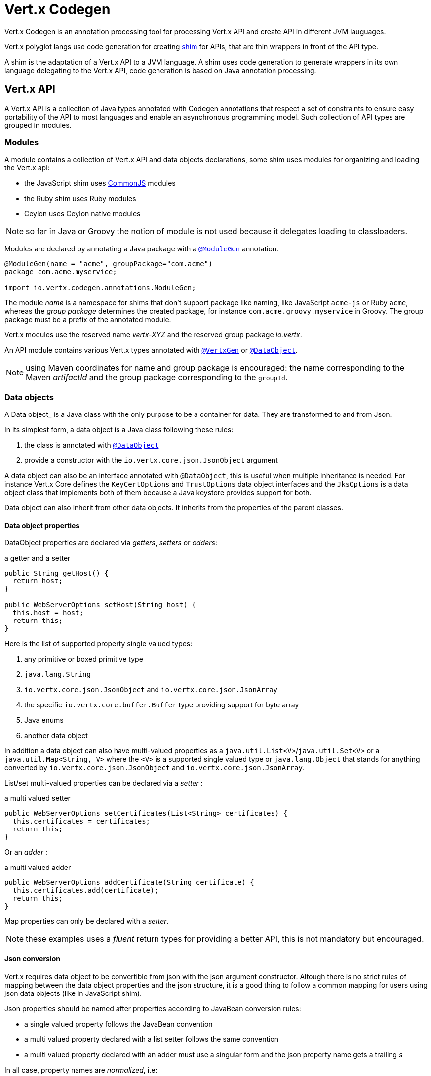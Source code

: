 = Vert.x Codegen

Vert.x Codegen is an annotation processing tool for processing Vert.x API and create API in different JVM lauguages.

Vert.x polyglot langs use code generation for creating https://en.wikipedia.org/wiki/Shim_(computing)[shim] for APIs,
that are thin wrappers in front of the API type.

A shim is the adaptation of a Vert.x API to a JVM language. A shim uses code generation to generate
wrappers in its own language delegating to the Vert.x API, code generation is based on Java annotation
processing.

== Vert.x API

A Vert.x API is a collection of Java types annotated with Codegen annotations that respect a set of constraints to
ensure easy portability of the API to most languages and enable an asynchronous programming model. Such collection
of API types are grouped in modules.

=== Modules

A module contains a collection of Vert.x API and data objects declarations, some shim uses modules for organizing
and loading the Vert.x api:

- the JavaScript shim uses https://en.wikipedia.org/wiki/CommonJS[CommonJS] modules
- the Ruby shim uses Ruby modules
- Ceylon uses Ceylon native modules

NOTE: so far in Java or Groovy the notion of module is not used because it delegates loading to classloaders.

Modules are declared by annotating a Java package with a `link:../../apidocs/io/vertx/codegen/annotations/ModuleGen.html[@ModuleGen]`
annotation.

[source,java]
----
@ModuleGen(name = "acme", groupPackage="com.acme")
package com.acme.myservice;

import io.vertx.codegen.annotations.ModuleGen;
----

The module _name_ is a namespace for shims that don't support package like naming, like JavaScript `acme-js`
or Ruby `acme`, whereas the _group package_ determines the created package, for instance
`com.acme.groovy.myservice` in Groovy. The group package must be a prefix of the annotated module.

Vert.x modules use the reserved name _vertx-XYZ_ and the reserved group package _io.vertx_.

An API module contains various Vert.x types annotated with `link:../../apidocs/io/vertx/codegen/annotations/VertxGen.html[@VertxGen]`
or `link:../../apidocs/io/vertx/codegen/annotations/DataObject.html[@DataObject]`.

NOTE: using Maven coordinates for name and group package is encouraged: the name corresponding to the
Maven _artifactId_ and the group package corresponding to the `groupId`.

=== Data objects

A Data object_ is a Java class with the only purpose to be a container for data. They are transformed
to and from Json.

In its simplest form, a data object is a Java class following these rules:

1. the class is annotated with `link:../../apidocs/io/vertx/codegen/annotations/DataObject.html[@DataObject]`
2. provide a constructor with the `io.vertx.core.json.JsonObject` argument

A data object can also be an interface annotated with `@DataObject`, this is useful when multiple inheritance
is needed. For instance Vert.x Core defines the `KeyCertOptions` and `TrustOptions` data object interfaces and the
`JksOptions` is a data object class that implements both of them because a Java keystore provides support for both.

Data object can also inherit from other data objects. It inherits from the properties of the parent classes.

==== Data object properties

DataObject properties are declared via _getters_, _setters_ or _adders_:

.a getter and a setter
[source,java]
----
public String getHost() {
  return host;
}

public WebServerOptions setHost(String host) {
  this.host = host;
  return this;
}
----

Here is the list of supported property single valued types:

1. any primitive or boxed primitive type
2. `java.lang.String`
3. `io.vertx.core.json.JsonObject` and `io.vertx.core.json.JsonArray`
4. the specific `io.vertx.core.buffer.Buffer` type providing support for byte array
5. Java enums
6. another data object

In addition a data object can also have multi-valued properties as a `java.util.List<V>`/`java.util.Set<V>` or a
`java.util.Map<String, V>` where the `<V>` is a supported single valued type or `java.lang.Object`
that stands for anything converted by `io.vertx.core.json.JsonObject` and `io.vertx.core.json.JsonArray`.

List/set multi-valued properties can be declared via a _setter_ :

.a multi valued setter
[source,java]
----
public WebServerOptions setCertificates(List<String> certificates) {
  this.certificates = certificates;
  return this;
}
----

Or an _adder_ :

.a multi valued adder
[source,java]
----
public WebServerOptions addCertificate(String certificate) {
  this.certificates.add(certificate);
  return this;
}
----

Map properties can only be declared with a _setter_.

NOTE: these examples uses a _fluent_ return types for providing a better API, this is not mandatory but
encouraged.

==== Json conversion

Vert.x requires data object to be convertible from json with the json argument constructor. Altough there
is no strict rules of mapping between the data object properties and the json structure, it is a good thing
to follow a common mapping for users using json data objects (like in JavaScript shim).

Json properties should be named after properties according to JavaBean conversion rules:

- a single valued property follows the JavaBean convention
- a multi valued property declared with a list setter follows the same convention
- a multi valued property declared with an adder must use a singular form and the json property name gets a trailing _s_

In all case, property names are _normalized_, i.e:

- _red_ -> _red_
- _Red_ -> _red_
- _URL_ -> _url_
- _URLFactory_ -> _urlFactory_

==== Jsonifiable data object

When a data object declares a `public JsonObject toJson()` method it can be converted to the json format
and is said _jsonifiable_. Vert.x API types have restriction in the declared method return types, a jsonifiable
data object can be used in Vert.x API method return types or handlers because it can be converted to a json
format, otherwise it is not permitted.

==== Data object converter

Vert.x requires only the conversion from json, but the conversion to json can be useful when the API uses
data objects as return types. The implementation of the data object / json conversion can be tedious and
error prone.

The data object / json conversion can be automated based on the rules given above. Vert.x Core allows to
generate auxilliary classes that implement the conversion logic. The generated converters handle the
type mapping as well as the json naming convention.

Converters are generated when the data object is annotated with `@DataObject(generateConverter=true)`. The
generation happens for the data object properties, not for the ancestor properties, unless `inheritConverter`
is set: `@DataObject(generateConverter=true,inheritConverter=true)`.

The converter is named by appending the `Converter` suffix to the data object class name, e.g,
`ContactDetails` -> `ContactDetailsConverter`. The generated converter has two static methods:

- `public static void fromJson(JsonObject json, ContactDetails obj)`
- `public static void toJson(ContactDetails obj, JsonObject json)`

The former should be used in the json constructor, the later in the `toJson` method.

[source,java]
----
public ContactDetails(JsonObject json) {
  this();
  ContactDetailsConverter.fromJson(json, this);
}

public JsonObject toJson() {
  JsonObject json = new JsonObject();
  ContactDetailsConverter.toJson(this, json);
  return json;
}
----

=== Building types

A few types used throughout Vert.x API are not annotated with `@VertxGen` yet are used for building
the API:

- `io.vertx.core.Handler`
- `java.util.function.Function`
- `io.vertx.core.AsyncResult`
- `io.vertx.core.json.JsonObject`
- `io.vertx.core.json.JsonArray`
- `java.lang.Object`
- `java.lang.Throwable`
- `java.lang.Void`
- `java.lang.String`
- `java.util.List`
- `java.util.Set`
- `java.util.Map`
- primitive and boxed primitives

These types are usually handled natively by shims, for instance the `Handler` type is a function in JavaScript,
a block in Ruby, the same `Handler` in Groovy, a function in Ceylon, etc...

=== Generated types

An API type is a Java interface annotated with `link:../../apidocs/io/vertx/codegen/annotations/VertxGen.html[@VertxGen]`.

Vert.x provides a async / non blocking / polyglot programming model, code generated API shall follow some
rules to make this possible:

1. the API must be described as a set of Java interfaces, classes are not permitted
2. nested interfaces are not permitted
3. all interfaces to have generation performed on them must be annotated with the `io.vertx.codegen.annotations.VertxGen` annotation
4. fluent methods (methods which return a reference to `this`) must be annotated with the `io.vertx.codegen.annotations.Fluent` annotation
5. methods where the return value must be cached in the API shim must be annotated with the `io.vertx.codegen.annotations.CacheReturn` annotation
6. only certain types are allowed as parameter or return value types for any API methods
7. custom enums should be annotated with `@VertxGen`, although this is not mandatory to allow the usage of existing Java enums
8. nested enums are not permitted
9. default implementations are allowed

An API type can be generic or declare generic methods, type parameters must be unbounded, e.g
`<N extends Number>` is forbidden.

In the perspective of codegen, Java types can be categorized as follow:

. _basic_ type : any primitive/boxed type or `java.lang.String`
. _json_ type : `io.vertx.core.json.JsonObject` or `io.vertx.core.json.JsonArray`
. _api_ type : any type annotated with `io.vertx.codegen.annotations.VertxGen`
. _data object_ type : any type annotated with `io.vertx.codegen.annotations.DataObject`
. _enum_ type : any Java enum
. _collection_ type : `java.util.List<V>`, `java.util.Set<V>` or `java.util.Map<String, V>`

Parameterized types are supported but wildcards are not, that is the following type arguments declarations
are *forbidden*:

- `Foo<?>`
- `Foo<? extends Number>`
- `Foo<? super Number>`

Parameterized types are only supported for _api_ generic types and _collection_ types.

Type variables are allowed and carry a special meaning: a type variable is a dynamic form of a _basic_ type and
_json_ type.

==== Inheritance

_api_ type can extend other _api_ types.

An _api_ type can either be *concrete* or *abstract*, such information is important for languages not
supporting multiple class inheritance like Groovy:

- _api_ types annotated with `link:../../apidocs/io/vertx/codegen/annotations/VertxGen.html[@VertxGen]``(concrete = false)` are meant to be
extended by *concrete* interfaces an can inherit from *abstract* interfaces only.
- _api_ types annotated with `link:../../apidocs/io/vertx/codegen/annotations/VertxGen.html[@VertxGen]` or `link:../../apidocs/io/vertx/codegen/annotations/VertxGen.html[@VertxGen]``(concrete = true)`
are implemented directly by Vertx and can inherit at most one other *concrete* interface and any *abstract* interface

==== Method parameter types

The following method parameter types are allowed:

. any _basic_ type
. any _api_ type or parameterized _api_ type having type variable parameters
. any _json_ type
. the `java.lang.Throwable` type
. any _enum_ type
. any _data object_ type
. an https://docs.oracle.com/javase/tutorial/java/generics/bounded.html[unbounded type variable], i.e `T extends Number` or `T super Number` are not permitted
. `java.lang.Object`
. a `java.util.List<V>`, `java.util.Set<V>` or `java.util.Map<String, V>` where `<V>` can be a _basic_ type,
a _json_ type, an _API_ type. For list and set `V` can also be an _enum_ type or a _data object_ type

Callback parameters are allowed, i.e types declaring `io.vertx.core.Handler<E>` or
`io.vertx.core.Handler<io.vertx.core.AsyncResult<E>>` where `<E>` can be:

. the `java.lang.Void` type
. any _basic_ type
. any _API_ type
. any _json_ type
. the `java.lang.Throwable` type - only for `Handler<R>`
. any _enum_ type
. any _data object_ type
. an https://docs.oracle.com/javase/tutorial/java/generics/bounded.html[unbounded type variable], i.e `T extends Number` or `T super Number` are not permitted
. a `java.util.List<V>`, `java.util.Set<V>` or `java.util.Map<String, V>` where `<V>` can be a _basic_ type,
a _json_ type. For list and set `V` can also be an _API_ type, an _enum_ type or a _data object_ type

Function parameters are allowed, i.e types declaring `java.util.function.Function<E, R>` where `<E>` is defined to
be same than for handlers and `<R>` can be:

. any _basic_ type
. any _API_ type
. any _json_ type
. the `java.lang.Throwable` type
. any _enum_ type
. any _data object_ type
. an unbounded type variable
. a `java.util.List<V>`, `java.util.Set<V>` or `java.util.Map<String, V>` where `<V>` can be a _basic_ type,
a _json_ type. For list and set `V` can also be an _API_ type, an _enum_ type or a _data object_ type

==== Method return type

The following return types are allowed:

. `void` type
. any _basic_ type
. any _api_ type or parameterized _api_ type having type variable parameters
. any _json_ type
. the `java.lang.Throwable` type
. any _enum_ type
. any _data object_ type
. an https://docs.oracle.com/javase/tutorial/java/generics/bounded.html[unbounded type variable], i.e `T extends Number` or `T super Number` are not permitted
. a `java.util.List<V>`, `java.util.Set<V>` or `java.util.Map<String, V>` where `<V>` can be a _basic_ type,
a _json_ type. For list and set `V` can also be an _API_ type, an _enum_ type or a _data object_ type
. an `Handler<T>` where T is is a among the method parameter types
. an `Handler<AsyncResult<T>>` where T is is a among the method parameter types

==== Method overloading

Some languages don't support method overloading at all. Ruby, JavaScript or  Ceylon to name a few of them.
However the same restriction for Vert.x API would limit API usability.

To accomodate both, overloading is supported when there are no ambiguities between overloaded signatures.
When an API is analyzed an _overload check_ is performed to ensure there is no ambiguity.

Here is an example of possible ambiguity:

.an overload check failure
[source,java]
----
void add(int x, int y);
void add(double x, double y);
----

The JavaScript language use the type number in both cases: at runtime there is no possibility for the
JavaScript shim to know which method to use.

==== Nullable types

Null values have an impact on shim design:

- shims based on value types for dispatching overloaded methods fail for null values, for example a `foo(String)`
method overloaded by a `foo(Buffer)` method invoked with `foo(null)` cannot delegate to the correct underlying method in
JavaScript.
- some shims can leverage this information to provide a better API, for instance an `Optional<String>` Java type or the
`String?` in Ceylon, etc...

Codegen provides the `link:../../apidocs/io/vertx/codegen/annotations/Nullable.html[@Nullable]` annotations for annotating types.

Method return type can be `link:../../apidocs/io/vertx/codegen/annotations/Nullable.html[@Nullable]`:

[source,java]
----
@Nullable String getAttribute(String name);
----

As well as method parameter type:

[source,java]
----
void close(@Nullable Handler<Void> closeHandler);
----

WARNING: type validation is a non goal of this feature, its purpose is to give hints to the shim
for generating correct code.

These rules apply to `link:../../apidocs/io/vertx/codegen/annotations/Nullable.html[@Nullable]` types:

. primitive types cannot be `link:../../apidocs/io/vertx/codegen/annotations/Nullable.html[@Nullable]`
. method parameter type can be `link:../../apidocs/io/vertx/codegen/annotations/Nullable.html[@Nullable]`
. method return type can be `link:../../apidocs/io/vertx/codegen/annotations/Nullable.html[@Nullable]` but not for `link:../../apidocs/io/vertx/codegen/annotations/Fluent.html[@Fluent]`
. `io.vertx.core.Handler` type argument can be `link:../../apidocs/io/vertx/codegen/annotations/Nullable.html[@Nullable]` but not for
`java.lang.Void` or `io.vertx.core.AsyncResult`
. `io.vertx.core.Handler<io.vertx.core.AsyncResult>` type argument can be `link:../../apidocs/io/vertx/codegen/annotations/Nullable.html[@Nullable]`
but not for `java.lang.Void`
. the `java.lang.Object` type is always nullable
. the `<T>` in `<T>` parameter/return, `Handler<T>` or `Handler<AsyncResult<T>>` is implicitly nullable
. the `java.lang.Object` parameter is implicitly nullable
. a method overriding another method `inherits` the `link:../../apidocs/io/vertx/codegen/annotations/Nullable.html[@Nullable]` usage of the overriden method
. a method overriding another method cannot declare `link:../../apidocs/io/vertx/codegen/annotations/Nullable.html[@Nullable]` in its types

In addition these rules apply to `link:../../apidocs/io/vertx/codegen/annotations/Nullable.html[@Nullable]` type arguments:

. methods cannot declare generic api types with nullable type arguments, e.g `<T> void method(GenericApi<Nullable T> api)` is not permitted
. methods can declare nullable collection, e.g `void method(List<Nullable String> list)` is allowed

Besides these rules, nullable types of method parameters have an impact on method overloading: the parameter
at the same position cannot be `link:../../apidocs/io/vertx/codegen/annotations/Nullable.html[@Nullable]` more than one time when the number
of method parameters is the same, e.g:

[source,java]
----
void write(@Nullable String s);
void write(@Nullable Buffer s);
----

is not permitted, however:

[source,java]
----
void write(@Nullable String s);
void write(@Nullable String s, String encoding);
----

is permitted because the number of parameters differs.

=== Static methods

Vert.x generated types allow _static_ methods, such methods often plays the role of factory. For instance
`Buffer` instance are obtained by the static method `Buffer.buffer()`, this method is translated to an equivalent
in the shim.

In Javascript:

[source,javascript]
----
var Buffer = require('vertx-js/buffer');
var buf = Buffer.buffer();
----

In Ruby:

[source,ruby]
----
require 'vertx/buffer'
buf = Vertx::Buffer.buffer()
----

In Groovy:

[source,groovy]
----
def buf = io.vertx.groovy.core.Buffer.buffer();
----

=== Ignored methods

Methods annotated with `link:../../apidocs/io/vertx/codegen/annotations/GenIgnore.html[@GenIgnore]` are simply ignored by codegen, this
is useful when the API provides Java specific methods, for instance a method uses a type not permitted
by codegen.

== Shim proxies

A code generated API creates shim proxies delegating method invocation to the API.

.a simplified Buffer API
[source,java]
----
@VertxGen
public interface Buffer {

  static Buffer buffer(String s) {
    return new BufferImpl(s);
  }

  int length();
}
----

A JavaScript generated shim could look like:

.the JavaScript shim
[source,javascript]
----
var JBuffer = io.vertx.core.buffer.Buffer;
var Buffer = function(j_val) {

  // delegate object
  var j_buffer = j_val;
  var that = this;

  this.length = function() {
    return j_buffer.length();
  };
}

Buffer.buffer = function(s) {
  return new Buffer(JBuffer.buffer(s));
}

module.exports = Buffer;
----

The static `buffer` method is translated into the `buffer` method of the `Buffer` module, this method
delegates the call to the Java static method and returns a `Buffer` proxy wrapping the returned buffer.

The instance `length` method is translated into the `length` method of the proxy instance, this method
delegates the call to the Java instance method of the proxied buffer and simply returns the value. The
Nashorn interoperability takes care of converting the `int` type to a JavaScript `Number`.

=== Return values

A shim implements several strategies when returning values from the Vert.x API:

1. a _basic_ value is usually handled by the shim interop
2. an _API_ value creates a proxy to wrap the value
3. a _json_ (object or array) value is translated to the shim equivalent
4. a jsonifiable _data object_ is converted to json or an equivalent
5. an _enum_ value is converted to a string or an equivalent
6. a _collection_ is usually translated to the shim equivalent
7. a `java.lang.Throwable` is usually translated to the shim equivalent
8. a type variable is converted dynamically converted to a _basic_ type or a _json_ type
9. an `Handler<T>` value is what is used in the target language to represent an handler, when this handler is called
it invokes the handler with the value converted using the argument value rules
10. an `Handler<AsyncResult<T>>` value is what is used in the target language to represent an async result handler, when this handler
is _succeeded_ it invokes the handler with the `AsyncResult<T>` wrapping the converted value using the argument value rules,
otherwise it invokes the handler with the `AsyncResult<T>` wrapping the throwable

=== Argument values

A shim implements several strategies when passing values to the Vert.x API:

1. a _basic_ value is usually handled by the shim interop
2. an _API_ value is unwrapped from the shim proxy
3. a _json_ (object or array) value is translated from the shim equivalent
4. a _data object_ is instantiated from the shim equivalent by its `JsonObject` constructor
5. an _enum_ is converted from a string or an equivalent
6. a _collection_ is usually translated from the shim equivalent
7. a type variable or `java.lang.Object` is converted dynamically converted to a _basic_ type or a _json_ type

=== Argument handlers

Argument handlers have a special treatment as the handlers gets a callback.

Usually a shim creates a `io.vertx.core.Handler<E>` instance whose `handle(E)` implementation
calls back the handler argument applying the return value conversion strategy.

For instance the `HttpClient#getNow` method:

[source,java]
----
void getNow(int port, String host, String requestURI, Handler<HttpClientResponse> responseHandler);
----

Can be translated to

[source,javascript]
----
function(port, host, requestURI, responseHandler) {
  j_httpClient.getNow(port, host, requestURI, function(jVal) {
    responseHandler(new HttpClientResponse(jVal));
  }
}
----

The JavaScript code calling passes a `function(result)`:

[source,javascript]
----
vertx.setTimer(1000, function(id) {
  // Timer fired
});
----

`AsyncResult<R>` types also gets a specific treatment, for instance the `HttpServer#listen` method:

[source,java]
----
void listen(int port, String host, Handler<AsyncResult<HttpServer>> listenHandler);
----

Can be translated to

[source,javascript]
----
function(port, host, listenHandler) {
  j_httpServer.listen(port, host, function(ar) {
    if (ar.succeeded()) {
      listenHandler(new HttpServer(ar.result()), null);
    } else {
      listenHandler(null, ar.cause());
    }
  }
}
----

The JavaScript code calling passes a `function(result, err)`:

[source,javascript]
----
server.listen(80, "localhost", function(result, err) {
  if (result != null) {
    // It worked
  } else {
    // It failed
  }
});
----

=== Argument function

Function arguments are `java.util.function.Function` instances, they are usually mapped to the function
type in the target language or an equivalent.

=== Exceptions

todo

=== Method dispatching

When a shim does not support overloading, it needs to handle the dispatch itself to the Java method, usually
based on the argument types when invocation occurs.

todo provide example ?

== Codegen types

The `link:../../apidocs/io/vertx/codegen/type/TypeInfo.html[TypeInfo]` provides a codegen view of the Java type system.

A type info has a `link:../../apidocs/io/vertx/codegen/type/ClassKind.html[ClassKind]` usually used to determine the conversion to apply:

[cols="1,4"]
.Class kinds
|===
| `link:../../apidocs/io/vertx/codegen/type/ClassKind.html#STRING[STRING]`
| `java.lang.String`
| `link:../../apidocs/io/vertx/codegen/type/ClassKind.html#PRIMITIVE[PRIMITIVE]`
| any Java primitive type
| `link:../../apidocs/io/vertx/codegen/type/ClassKind.html#BOXED_PRIMITIVE[BOXED_PRIMITIVE]`
| any Java boxed primitive type
| `link:../../apidocs/io/vertx/codegen/type/ClassKind.html#ENUM[ENUM]`
| any Java enum
| `link:../../apidocs/io/vertx/codegen/type/ClassKind.html#JSON_OBJECT[JSON_OBJECT]`
| `io.vertx.core.json.JsonObject`
| `link:../../apidocs/io/vertx/codegen/type/ClassKind.html#JSON_ARRAY[JSON_ARRAY]`
| `io.vertx.core.json.JsonArray`
| `link:../../apidocs/io/vertx/codegen/type/ClassKind.html#THROWABLE[THROWABLE]`
| `java.lang.Throwable`
| `link:../../apidocs/io/vertx/codegen/type/ClassKind.html#VOID[VOID]`
| `java.lang.Void`
| `link:../../apidocs/io/vertx/codegen/type/ClassKind.html#OBJECT[OBJECT]`
| `java.lang.Object` or an unbounded type variable
| `link:../../apidocs/io/vertx/codegen/type/ClassKind.html#LIST[LIST]`
| `java.util.List<V>`
| `link:../../apidocs/io/vertx/codegen/type/ClassKind.html#SET[SET]`
| `java.util.Set<V>`
| `link:../../apidocs/io/vertx/codegen/type/ClassKind.html#MAP[MAP]`
| `java.util.Map<String,V>`
| `link:../../apidocs/io/vertx/codegen/type/ClassKind.html#API[API]`
| any _api_ type
| `link:../../apidocs/io/vertx/codegen/type/ClassKind.html#DATA_OBJECT[DATA_OBJECT]`
| any _data object_ type
| `link:../../apidocs/io/vertx/codegen/type/ClassKind.html#HANDLER[HANDLER]`
| `io.vertx.core.Handler<E>`
| `link:../../apidocs/io/vertx/codegen/type/ClassKind.html#FUNCTION[FUNCTION]`
| `java.util.function.Function<E, R>`
| `link:../../apidocs/io/vertx/codegen/type/ClassKind.html#ASYNC_RESULT[ASYNC_RESULT]`
| `io.vertx.core.AsyncResult<E>`
| `link:../../apidocs/io/vertx/codegen/type/ClassKind.html#OTHER[OTHER]`
| anything else
|===

The `TypeInfo` base class provides common type information

- `link:../../apidocs/io/vertx/codegen/type/TypeInfo.html#getKind--[getKind]` the type `link:../../apidocs/io/vertx/codegen/type/ClassKind.html[ClassKind]`
- `link:../../apidocs/io/vertx/codegen/type/TypeInfo.html#getName--[getName]` the type name
- `link:../../apidocs/io/vertx/codegen/type/TypeInfo.html#getSimpleName--[getSimpleName]` the simple name
- `link:../../apidocs/io/vertx/codegen/type/TypeInfo.html#getErased--[getErased]` returns the corresponding erased type
- `link:../../apidocs/io/vertx/codegen/type/TypeInfo.html#getRaw--[getRaw]` returns the raw type of a parameter type or this type

Besides it provides the `link:../../apidocs/io/vertx/codegen/type/TypeInfo.html#translateName-java.lang.String-[translateName]` method to
translate the type name using a shim identifier, this is useful for shim using a hierarchical naming, for
instance the translated name of `io.vertx.core.eventbus.EventBus` for the `groovy` identifier is
`io.vertx.groovy.core.eventbus.EventBus`. The position where the identifier is applied is
determined by the `link:../../apidocs/io/vertx/codegen/annotations/ModuleGen.html#groupPackage--[groupPackage]` value.

Several subclasses of `TypeInfo` provides specialization when needed:

- `link:../../apidocs/io/vertx/codegen/type/ClassTypeInfo.html[ClassTypeInfo]` : a java class
- `link:../../apidocs/io/vertx/codegen/type/ApiTypeInfo.html[ApiTypeInfo]` : `TypeInfo.Class` specialization for _api_ types
- `link:../../apidocs/io/vertx/codegen/type/EnumTypeInfo.html[EnumTypeInfo]` : `TypeInfo.Class` specialization for _enum_ types
- `link:../../apidocs/io/vertx/codegen/type/ParameterizedTypeInfo.html[ParameterizedTypeInfo]` : a parameterized type
- `link:../../apidocs/io/vertx/codegen/type/PrimitiveTypeInfo.html[PrimitiveTypeInfo]` : a primitive type
- `link:../../apidocs/io/vertx/codegen/type/VoidTypeInfo.html[VoidTypeInfo]` : `void` (and not `java.lang.Void`)
- `link:../../apidocs/io/vertx/codegen/type/TypeVariableInfo.html[TypeVariableInfo]` : an unbounded type variable

== Codegen models

The codegen processor _validates_ annotated Java program elements (i.e type declaration) and _transforms_  them into models:

1. `ClassModel`
2. `DataObjectModel`
3. `EnumModel`
4. `PackageModel`
5. `ModuleModel`
6. `ProxyModel`

Models are processed by https://en.wikisource.org/wiki/MVEL_Language_Guide[MVEL] templates, when a template is executed it gets access to implicit properties
(i.e properties that are declared by the model).

=== Class model

For each Java interface annotated with `link:../../apidocs/io/vertx/codegen/annotations/VertxGen.html[@VertxGen]` a ``link:../../apidocs/io/vertx/codegen/ClassModel.html[ClassModel]`` is created.

[cols="1,4"]
.Template properties
|===
| `importedTypes`
| the full list of used types including `java.lang.*` types as ``link:../../apidocs/io/vertx/codegen/type/ClassTypeInfo.html[ClassTypeInfo]`` that are not in the same package
| `referencedTypes`
| the full list of used types including `java.lang.*` types as ``link:../../apidocs/io/vertx/codegen/type/ClassTypeInfo.html[ClassTypeInfo]``
| `referencedDataObjectTypes`
| the full list of used _data object_ types as ``link:../../apidocs/io/vertx/codegen/type/ClassTypeInfo.html[ClassTypeInfo]``
| `type`
| the type ``link:../../apidocs/io/vertx/codegen/type/ClassTypeInfo.html[ClassTypeInfo]`` or ``link:../../apidocs/io/vertx/codegen/type/ParameterizedTypeInfo.html[ParameterizedTypeInfo]``
| `typeParams`
| the list of class type params as `List<``link:../../apidocs/io/vertx/codegen/TypeParamInfo/Class.html[Class]``>`
| `concrete`
| a boolean value indicating if the model is _abstract_ or _concrete_
| `superTypes`
| all direct super types
| `concreteSuperType`
|the concrete direct super type or null
| `abstractSuperTypes`
| a list of all abstract direct super types
| `handlerSuperType`
| the type `io.vertx.core.Handler<T>` when the type implements directly the `Handler` interface
| `methods`
| all the methods as `List<``link:../../apidocs/io/vertx/codegen/MethodInfo.html[MethodInfo]``>`
| `instanceMethods`
| all the instance methods as `List<``link:../../apidocs/io/vertx/codegen/MethodInfo.html[MethodInfo]``>`
| `staticMethods`
| all the static methods as `List<``link:../../apidocs/io/vertx/codegen/MethodInfo.html[MethodInfo]``>`
| `methodsByName`
| a map of methods keyed by name as `Map<String, List<``link:../../apidocs/io/vertx/codegen/MethodInfo.html[MethodInfo]``>>`
| `doc`
| the documentation as `link:../../apidocs/io/vertx/codegen/doc/Doc.html[Doc]`
|===

todo method info / param info / type param info

=== Data object model

todo

=== Enum model

todo

=== Package model

todo

=== Module model

todo

=== Proxy model

todo

== Code generation

The `link:../../apidocs/io/vertx/codegen/CodeGenProcessor.html[CodeGenProcessor]` is a Java Annotation Processor that validates and applies
_code generators_ on codegen models.

The processor is declared in the compiler configuration, here is a typical Maven configuration:

[source,xml]
----
<pluginManagement>
  <plugins>
    <plugin>
      <artifactId>maven-compiler-plugin</artifactId>
      <executions>
        <execution>
          <id>default-testCompile</id>
          <configuration>
            <annotationProcessors>
              <annotationProcessor>io.vertx.codegen.CodeGenProcessor</annotationProcessor>
            </annotationProcessors>
            <compilerArgs>
              <arg>-AoutputDirectory=${project.basedir}/src/test</arg> <1>
            </compilerArgs>
          </configuration>
        </execution>
      </executions>
    </plugin>
  </plugins>
</pluginManagement>
----
<1> the base output directory for generated files

Code generators are determined from the classpath by looking at the `codegen.json` descriptors, there can
be several generators executed in the same compilation phase. The configuration of a code generator is
quite simple:

[source,json]
----
{
  "name": "Groovy", <1>
  "generators": [ { <2>
    "kind": "class", <3>
    "fileName": "'groovy/' + module.translateQualifiedName(fqn, 'groovy').replace('.', '/') + '.groovy'", <4>
    "templateFileName": "vertx-groovy/template/groovy.templ" <5>
  } ]
}
----
<1> the processor name
<2> an array of generators
<3> the kind of model the generator process : _class_, _dataObject_, _enum_, _package_, _module_, _proxy_
<4> the MVEL expression of the generated file
<5> the MVEL template file name

=== Templating

Templates are written in the MVEL language, documented <a href="https://en.wikisource.org/wiki/MVEL_Language_Guide">here</a>.

Some characters have a special meaning:

- the tab char is used for formatting purpose and is removed
- the *\n* sequence has the same meaning than in a Java string literal

=== Incremental templating

Incremental templating allows the same template to process several models and create a single result. This is
useful when several sources files needs to generate a same file and the output is the result of the models. To
achieve incremental processing, a generator must declares `"incremental": true` in its descriptor.

During the processing phase, the codegen processors collects all the files generated by incremental templates
and groups them by file name. Obviously, the _fileName_ expression of the generator needs to return an appropriate
string.

At the end of the processing phase, templates are invoked for each model, pretty much like the normal templating but
with the following differences:

- the variable `incrementalIndex` gives the sequence number of the current model, starting at 0
- the variable `incrementalSize` gives the total number of models processed by the template
- the variable `session` is a map provided that allows the template to maintain state
- the generated content are appended instead of overwritten

For instance the template:

[source]
----
@if{incrementalIndex==0}
  <html>\n
    <body>\n
      <ul>\n
@end{}
<li>@{type.name}</li>\n
@if{incrementalIndex==incrementalSize-1}
    </ul>\n
  </body>\n
</html>\n
@end{}
----

With `codegen.json`:

[source,json]
----
{
  "name": "index",
  "generators": [ {
    "kind": "class",
    "incremental": true,
    "fileName": "'index.html'",
    "templateFileName": "html-index.templ"
  } ]
}
----

Generates an HTML page with the name of all the API classes.

